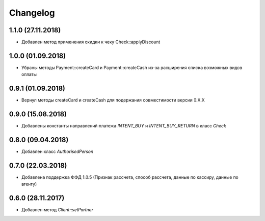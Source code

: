 Changelog
=========

1.1.0 (27.11.2018)
------------------

- Добавлен метод применения скидки к чеку Check::applyDiscount


1.0.0 (01.09.2018)
------------------

- Убраны методы Payment::createCard и Payment::createCash из-за расширения списка возможных видов оплаты


0.9.1 (01.09.2018)
------------------

- Вернул методы createCard и createCash для подержания совместимости версии 0.X.X


0.9.0 (15.08.2018)
------------------

- Добавлены константы направлений платежа `INTENT_BUY` и `INTENT_BUY_RETURN` в класс `Check`


0.8.0 (09.04.2018)
------------------

- Добавлен класс `AuthorisedPerson`


0.7.0 (22.03.2018)
------------------

- Добавлена поддержка ФФД 1.0.5 (Признак рассчета, способ рассчета, данные по кассиру,
  данные по агенту)


0.6.0 (28.11.2017)
------------------

- Добавлен метод `Client::setPartner`
